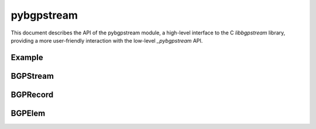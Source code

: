 pybgpstream
============

This document describes the API of the pybgpstream module, a high-level
interface to the C `libbgpstream` library, providing a more user-friendly
interaction with the low-level `_pybgpstream` API.

.. py:module:: pybgpstream

Example
----------
.. code-block:: python
   :linenos:

   import pybgpstream

   # create and configure the stream
   stream = pybgpstream.BGPStream(
      from_time="2017-07-07 00:00:00", until_time="2017-07-07 00:10:00 UTC",
      collectors=["route-views.sg", "route-views.eqix"],
      record_type="updates",
      filter="peer 11666 and prefix more 210.180.0.0/16"
   )

   # add any additional (or dynamic) filters
   # e.g. from peer AS 11666 regarding the more-specifics of 210.180.0.0/16:
   # stream.parse_filter_string("peer 11666 and prefix more 210.180.0.0/16")
   # or using the old filter interface:
   # stream.add_filter("peer-asn", "11666")
   # stream.add_filter("prefix-more", "210.180.0.0/16")

   # read elems
   for elem in stream:
      # record fields can be accessed directly from elem
      # e.g. elem.time
      # or via elem.record
      # e.g. elem.record.time
      print(elem)

   # alternatively, records and elems can be read in nested loops:
   for rec in stream.records():
      # do something with rec (e.g., choose to continue based on timestamp)
      print("Received %s record at time %d from collector %s" % (rec.type, rec.time, rec.collector))
      for elem in rec:
         # do something with rec and/or elem
         print("  Elem Type: %s" % elem.type)


BGPStream
---------

.. py:class:: BGPStream

   The BGP Stream class provides a single stream of BGP Records.



   .. py:attribute:: from_time

      Specify the beginning time of the stream.
      The time string is parsed using `dateutil.parser.parse` function.

   .. py:attribute:: until_time

      Specify the ending time of the stream
      The time string is parsed using `dateutil.parser.parse` function.

   .. py:attribute:: data_interface

      Specify the `data_interface` BGPStream should use for retrieving and processing data.

   .. py:attribute:: project

      Name of the project to retrive the data from.

   .. py:attribute:: projects

      Name of the projects to retrive the data from.

   .. py:attribute:: collector
   
      Name of the collector to retrive the data from.

   .. py:attribute:: collectors

      Name of the collectors to retrive the data from.

   .. py:attribute:: record_type

      Specify type of the record type to process: `update`, or `rib`.

   .. py:attribute:: recode_types

      Specify type of the record types to process: `update`, or `rib`.

   .. py:attribute:: filter

      The filter string.
   
   .. py:method:: records()

      Returns a stream of Record objects.

BGPRecord
---------

.. py:class:: BGPRecord

   The BGPRecord is a wrapper around low-level `_pybgpstream.BGPRecord`.

   All attributes are read-only.

   .. py:attribute:: rec

      The corresponding `_pybgpstream.BGPRecord`.

   .. py:method:: __str__(self)

      .. code-block:: python
         :linenos:

         return "%s|%s|%f|%s|%s|%s|%s|%s|%d" % (self.type, self.dump_position, self.time,
                                               self.project, self.collector, self.router, self.router_ip,
                                               self.status, self.dump_time)



BGPElem
---------

.. py:class:: BGPElem


   The BGPElem is a wrapper around low-level `_pybgpstream.BGPElem`.

   All attributes are read-only.

   .. py:attribute:: record

      The BGPRecord that contains the current BGPElem.

   .. py:method:: __str__(self)

      .. code-block:: python
         :linenos:

         return "%s|%s|%f|%s|%s|%s|%s|%s|%s|%s|%s|%s|%s|%s|%s" % (
             self.record_type,
             self.type,
             self.time,
             self.project,
             self.collector,
             self.router,
             self.router_ip,
             self.peer_asn,
             self.peer_address,
             self._maybe_field("prefix"),
             self._maybe_field("next-hop"),
             self._maybe_field("as-path"),
             " ".join(self.fields["communities"]) if "communities" in self.fields else None,
             self._maybe_field("old-state"),
             self._maybe_field("new-state")
         )
